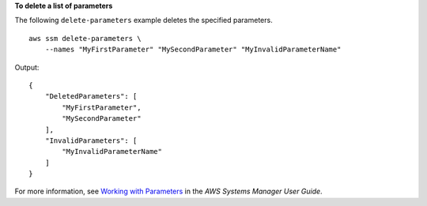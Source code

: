 **To delete a list of parameters**

The following ``delete-parameters`` example deletes the specified parameters. ::

    aws ssm delete-parameters \
        --names "MyFirstParameter" "MySecondParameter" "MyInvalidParameterName"

Output::

    {
        "DeletedParameters": [
            "MyFirstParameter",
            "MySecondParameter"
        ],
        "InvalidParameters": [
            "MyInvalidParameterName"
        ]
    }

For more information, see `Working with Parameters <https://docs.aws.amazon.com/systems-manager/latest/userguide/sysman-paramstore-working.html>`_ in the *AWS Systems Manager User Guide*.
